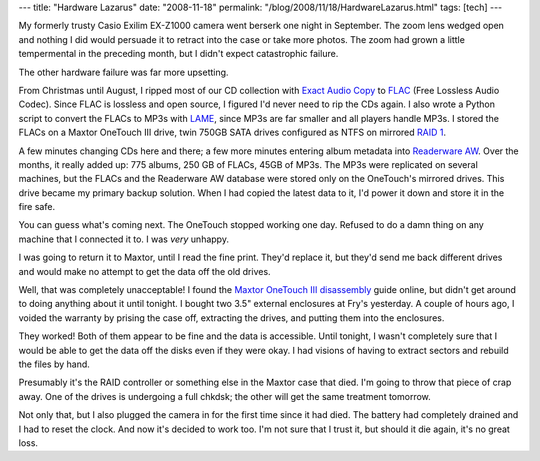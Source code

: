 ---
title: "Hardware Lazarus"
date: "2008-11-18"
permalink: "/blog/2008/11/18/HardwareLazarus.html"
tags: [tech]
---



.. image:: https://www.erowid.org/devel/misc/galleries/maxtor_onetouch_3/images/img_2133.jpg
    :alt: Maxtor OneTouch III disassembly
    :class: right-float
    :target: http://www.erowid.org/devel/misc/archives/000083.shtml

My formerly trusty Casio Exilim EX-Z1000 camera went berserk one night in September.
The zoom lens wedged open and nothing I did would persuade it to retract
into the case or take more photos.
The zoom had grown a little tempermental in the preceding month,
but I didn't expect catastrophic failure.

The other hardware failure was far more upsetting.

From Christmas until August, I ripped most of our CD collection
with `Exact Audio Copy`_ to `FLAC`_ (Free Lossless Audio Codec).
Since FLAC is lossless and open source,
I figured I'd never need to rip the CDs again.
I also wrote a Python script to convert the FLACs to MP3s with LAME_,
since MP3s are far smaller and all players handle MP3s.
I stored the FLACs on a Maxtor OneTouch III drive,
twin 750GB SATA drives configured as NTFS on mirrored `RAID 1`_.

A few minutes changing CDs here and there;
a few more minutes entering album metadata into `Readerware AW`_.
Over the months, it really added up:
775 albums, 250 GB of FLACs, 45GB of MP3s.
The MP3s were replicated on several machines,
but the FLACs and the Readerware AW database were stored
only on the OneTouch's mirrored drives.
This drive became my primary backup solution.
When I had copied the latest data to it,
I'd power it down and store it in the fire safe.

You can guess what's coming next.
The OneTouch stopped working one day.
Refused to do a damn thing on any machine that I connected it to.
I was *very* unhappy.

I was going to return it to Maxtor,
until I read the fine print.
They'd replace it, but they'd send me back different drives
and would make no attempt to get the data off the old drives.

Well, that was completely unacceptable!
I found the `Maxtor OneTouch III disassembly`_ guide online,
but didn't get around to doing anything about it until tonight.
I bought two 3.5" external enclosures at Fry's yesterday.
A couple of hours ago, I voided the warranty by prising the case off,
extracting the drives, and putting them into the enclosures.

They worked! Both of them appear to be fine
and the data is accessible.
Until tonight, I wasn't completely sure that I would be able to
get the data off the disks even if they were okay.
I had visions of having to extract sectors and rebuild the files by hand.

Presumably it's the RAID controller or something else
in the Maxtor case that died.
I'm going to throw that piece of crap away.
One of the drives is undergoing a full chkdsk;
the other will get the same treatment tomorrow.

Not only that, but I also plugged the camera in for the first time
since it had died.
The battery had completely drained and I had to reset the clock.
And now it's decided to work too.
I'm not sure that I trust it,
but should it die again, it's no great loss.

.. _Maxtor OneTouch III disassembly:
    http://www.erowid.org/devel/misc/archives/000083.shtml
.. _Exact Audio Copy:
    http://www.exactaudiocopy.de/
.. _FLAC:
    http://en.wikipedia.org/wiki/Free_Lossless_Audio_Codec
.. _RAID 1:
    http://en.wikipedia.org/wiki/Standard_RAID_levels#RAID_1
.. _LAME:
    http://lame.sourceforge.net/
.. _Readerware AW:
    http://www.readerware.com/music/index.html

.. _permalink:
    /blog/2008/11/18/HardwareLazarus.html
